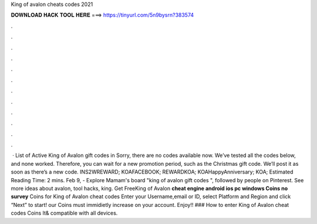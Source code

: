 King of avalon cheats codes 2021

𝐃𝐎𝐖𝐍𝐋𝐎𝐀𝐃 𝐇𝐀𝐂𝐊 𝐓𝐎𝐎𝐋 𝐇𝐄𝐑𝐄 ===> https://tinyurl.com/5n9bysrn?383574

.

.

.

.

.

.

.

.

.

.

.

.

 · List of Active King of Avalon gift codes in Sorry, there are no codes available now. We’ve tested all the codes below, and none worked. Therefore, you can wait for a new promotion period, such as the Christmas gift code. We’ll post it as soon as there’s a new code. INS2WREWARD; KOAFACEBOOK; REWARDKOA; KOAHappyAnniversary; KOA; Estimated Reading Time: 2 mins. Feb 9, - Explore Mamam's board "king of avalon gift codes ", followed by people on Pinterest. See more ideas about avalon, tool hacks, king. Get FreeKing of Avalon **cheat engine android ios pc windows Coins no survey** Coins for King of Avalon cheat codes Enter your Username,email or ID, select Platform and Region and click “Next” to start! our Coins must immidietly increase on your account. Enjoy!! ### How to enter King of Avalon cheat codes Coins It& compatible with all devices.